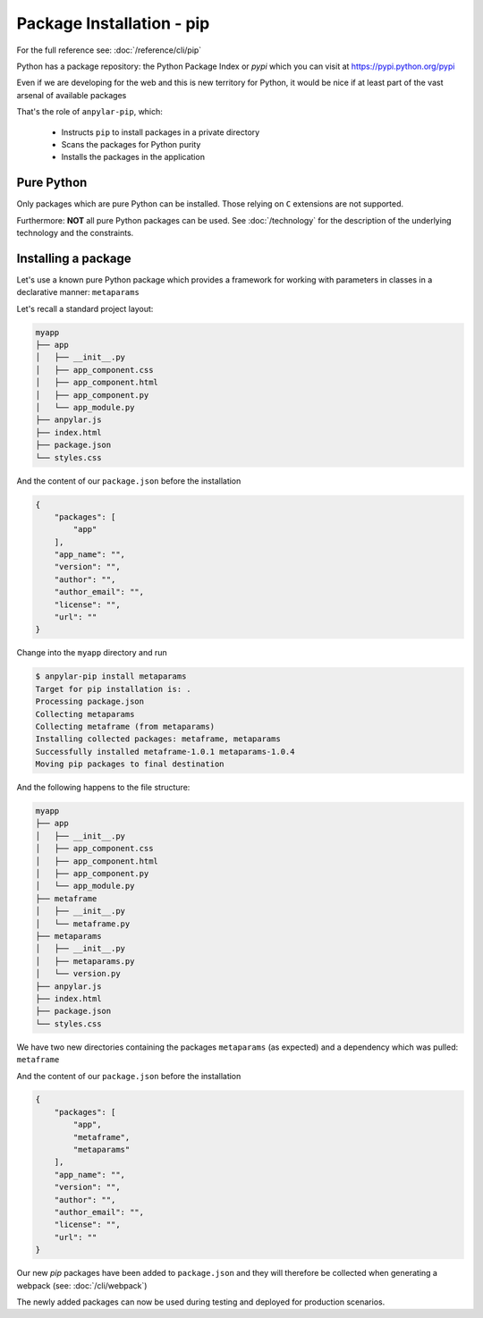 Package Installation - pip
##########################

For the full reference see: :doc:`/reference/cli/pip`

Python has a package repository: the Python Package Index or *pypi* which you
can visit at https://pypi.python.org/pypi

Even if we are developing for the web and this is new territory for Python, it
would be nice if at least part of the vast arsenal of available packages

That's the role of ``anpylar-pip``, which:

  - Instructs ``pip`` to install packages in a private directory

  - Scans the packages for Python purity

  - Installs the packages in the application

Pure Python
***********

Only packages which are pure Python can be installed. Those relying on ``C``
extensions are not supported.

Furthermore: **NOT** all pure Python packages can be used. See
:doc:`/technology` for the description of the underlying technology and the
constraints.

Installing a package
********************

Let's use a known pure Python package which provides a framework for working with
parameters in classes in a declarative manner: ``metaparams``

Let's recall a standard project layout:

.. code-block:: bash

    myapp
    ├── app
    │   ├── __init__.py
    │   ├── app_component.css
    │   ├── app_component.html
    │   ├── app_component.py
    │   └── app_module.py
    ├── anpylar.js
    ├── index.html
    ├── package.json
    └── styles.css

And the content of our ``package.json`` before the installation

.. code-block:: json

    {
        "packages": [
            "app"
        ],
        "app_name": "",
        "version": "",
        "author": "",
        "author_email": "",
        "license": "",
        "url": ""
    }


Change into the ``myapp`` directory and run

.. code-block:: bash

    $ anpylar-pip install metaparams
    Target for pip installation is: .
    Processing package.json
    Collecting metaparams
    Collecting metaframe (from metaparams)
    Installing collected packages: metaframe, metaparams
    Successfully installed metaframe-1.0.1 metaparams-1.0.4
    Moving pip packages to final destination

And the following happens to the file structure:

.. code-block:: bash

    myapp
    ├── app
    │   ├── __init__.py
    │   ├── app_component.css
    │   ├── app_component.html
    │   ├── app_component.py
    │   └── app_module.py
    ├── metaframe
    │   ├── __init__.py
    │   └── metaframe.py
    ├── metaparams
    │   ├── __init__.py
    │   ├── metaparams.py
    │   └── version.py
    ├── anpylar.js
    ├── index.html
    ├── package.json
    └── styles.css

We have two new directories containing the packages ``metaparams`` (as
expected) and a dependency which was pulled: ``metaframe``

And the content of our ``package.json`` before the installation

.. code-block:: json

    {
        "packages": [
            "app",
            "metaframe",
            "metaparams"
        ],
        "app_name": "",
        "version": "",
        "author": "",
        "author_email": "",
        "license": "",
        "url": ""
    }

Our new *pip* packages have been added to ``package.json`` and they will
therefore be collected when generating a webpack (see: :doc:`/cli/webpack`)

The newly added packages can now be used during testing and deployed for
production scenarios.
